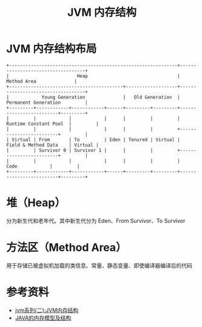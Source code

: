 #+TITLE: JVM 内存结构

* JVM 内存结构布局

#+begin_src example
+--------------------------------------------------------------+-----------------------------------+
|                         Heap                                 |          Method Area              |
+------------------------------------------+-------------------+-----------------------------------+
|            Young Generation              |   Old Generation  |      Permanent Generation         |
+---------+------------+------------+------+---------+---------+-------------------------+---------+
|         |            |            |      |         |         |  Runtime Constant Pool  |         |
|         |            |            |      |         |         +-------------------------+         |
| Virtual | From       | To         | Eden | Tenured | Virtual |  Field & Method Data    | Virtual |
|         | Survivor 0 | Survivor 1 |      |         |         +-------------------------+         |
|         |            |            |      |         |         |         Code            |         |
+---------+------------+------------+------+---------+---------+-------------------------+---------+
#+end_src                                                                                 
* 堆（Heap）                                                    
分为新生代和老年代。其中新生代分为 Eden、From Survivor、To Survivor

* 方法区（Method Area）
用于存储已被虚拟机加载的类信息、常量、静态变量、即使编译器编译后的代码

* 参考资料
- [[https://mp.weixin.qq.com/s?__biz=MzI4NDY5Mjc1Mg==&mid=2247483949&idx=1&sn=8b69d833bbc805e63d5b2fa7c73655f5&chksm=ebf6da52dc815344add64af6fb78fee439c8c27b539b3c0e87d8f6861c8422144d516ae0a837&scene=158#rd][jvm系列(二):JVM内存结构]]
- [[http://ifeve.com/under-the-hood-runtime-data-areas-javas-memory-model/][JAVA的内存模型及结构]]
